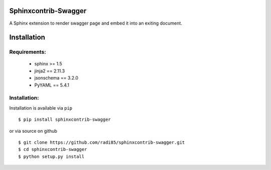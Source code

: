 Sphinxcontrib-Swagger
======================

A Sphinx extension to render swagger page and embed it into an exiting document.


Installation
============

Requirements:
-------------

    - sphinx >= 1.5
    - jinja2 == 2.11.3
    - jsonschema == 3.2.0
    - PyYAML == 5.4.1


Installation:
-------------


Installation is available via ``pip``

::

    $ pip install sphinxcontrib-swagger


or via source on github

::

    $ git clone https://github.com/radi85/sphinxcontrib-swagger.git
    $ cd sphinxcontrib-swagger
    $ python setup.py install
